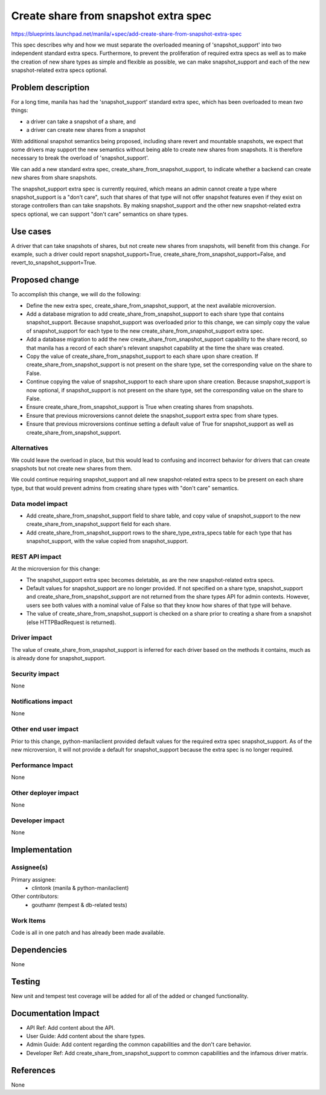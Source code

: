 ..
 This work is licensed under a Creative Commons Attribution 3.0 Unported
 License.

 http://creativecommons.org/licenses/by/3.0/legalcode

=====================================
Create share from snapshot extra spec
=====================================

https://blueprints.launchpad.net/manila/+spec/add-create-share-from-snapshot-extra-spec

This spec describes why and how we must separate the overloaded meaning of
'snapshot_support' into two independent standard extra specs. Furthermore, to
prevent the proliferation of required extra specs as well as to make the
creation of new share types as simple and flexible as possible, we can make
snapshot_support and each of the new snapshot-related extra specs optional.

Problem description
===================

For a long time, manila has had the 'snapshot_support' standard extra spec,
which has been overloaded to mean *two* things:

* a driver can take a snapshot of a share, and
* a driver can create new shares from a snapshot

With additional snapshot semantics being proposed, including share revert and
mountable snapshots, we expect that some drivers may support the new
semantics without being able to create new shares from snapshots. It is
therefore necessary to break the overload of 'snapshot_support'.

We can add a new standard extra spec, create_share_from_snapshot_support, to
indicate whether a backend can create new shares from share snapshots.

The snapshot_support extra spec is currently required, which means an admin
cannot create a type where snapshot_support is a "don't care", such that
shares of that type will not offer snapshot features even if they exist on
storage controllers than can take snapshots. By making snapshot_support and
the other new snapshot-related extra specs optional, we can support "don't
care" semantics on share types.

Use cases
=========

A driver that can take snapshots of shares, but not create new shares from
snapshots, will benefit from this change. For example, such a driver could
report snapshot_support=True, create_share_from_snapshot_support=False, and
revert_to_snapshot_support=True.

Proposed change
===============

To accomplish this change, we will do the following:

* Define the new extra spec, create_share_from_snapshot_support, at the next
  available microversion.
* Add a database migration to add create_share_from_snapshot_support to each
  share type that contains snapshot_support. Because snapshot_support was
  overloaded prior to this change, we can simply copy the value of
  snapshot_support for each type to the new create_share_from_snapshot_support
  extra spec.
* Add a database migration to add the new create_share_from_snapshot_support
  capability to the share record, so that manila has a record of each share's
  relevant snapshot capability at the time the share was created.
* Copy the value of create_share_from_snapshot_support to each share upon
  share creation. If create_share_from_snapshot_support is not present on the
  share type, set the corresponding value on the share to False.
* Continue copying the value of snapshot_support to each share upon share
  creation. Because snapshot_support is now optional, if snapshot_support is
  not present on the share type, set the corresponding value on the share to
  False.
* Ensure create_share_from_snapshot_support is True when creating shares from
  snapshots.
* Ensure that previous microversions cannot delete the snapshot_support extra
  spec from share types.
* Ensure that previous microversions continue setting a default value of True
  for snapshot_support as well as create_share_from_snapshot_support.

Alternatives
------------

We could leave the overload in place, but this would lead to confusing and
incorrect behavior for drivers that can create snapshots but not create new
shares from them.

We could continue requiring snapshot_support and all new snapshot-related
extra specs to be present on each share type, but that would prevent admins
from creating share types with "don't care" semantics.

Data model impact
-----------------

* Add create_share_from_snapshot_support field to share table, and copy value
  of snapshot_support to the new create_share_from_snapshot_support field for
  each share.
* Add create_share_from_snapshot_support rows to the share_type_extra_specs
  table for each type that has snapshot_support, with the value copied from
  snapshot_support.

REST API impact
---------------

At the microversion for this change:

* The snapshot_support extra spec becomes deletable, as are the new
  snapshot-related extra specs.
* Default values for snapshot_support are no longer provided. If not specified
  on a share type, snapshot_support and create_share_from_snapshot_support are
  not returned from the share types API for admin contexts.  However, users see
  both values with a nominal value of False so that they know how shares of
  that type will behave.
* The value of create_share_from_snapshot_support is checked on a share prior
  to creating a share from a snapshot (else HTTPBadRequest is returned).

Driver impact
-------------

The value of create_share_from_snapshot_support is inferred for each driver
based on the methods it contains, much as is already done for snapshot_support.

Security impact
---------------

None

Notifications impact
--------------------

None

Other end user impact
---------------------

Prior to this change, python-manilaclient provided default values for the
required extra spec snapshot_support. As of the new microversion, it will not
provide a default for snapshot_support because the extra spec is no longer
required.

Performance Impact
------------------

None

Other deployer impact
---------------------

None

Developer impact
----------------

None


Implementation
==============

Assignee(s)
-----------

Primary assignee:
  * clintonk (manila & python-manilaclient)

Other contributors:
  * gouthamr (tempest & db-related tests)

Work Items
----------

Code is all in one patch and has already been made available.


Dependencies
============

None


Testing
=======

New unit and tempest test coverage will be added for all of the added or
changed functionality.


Documentation Impact
====================

* API Ref: Add content about the API.
* User Guide: Add content about the share types.
* Admin Guide: Add content regarding the common capabilities and the don't care
  behavior.
* Developer Ref: Add create_share_from_snapshot_support to common capabilities
  and the infamous driver matrix.


References
==========

None
